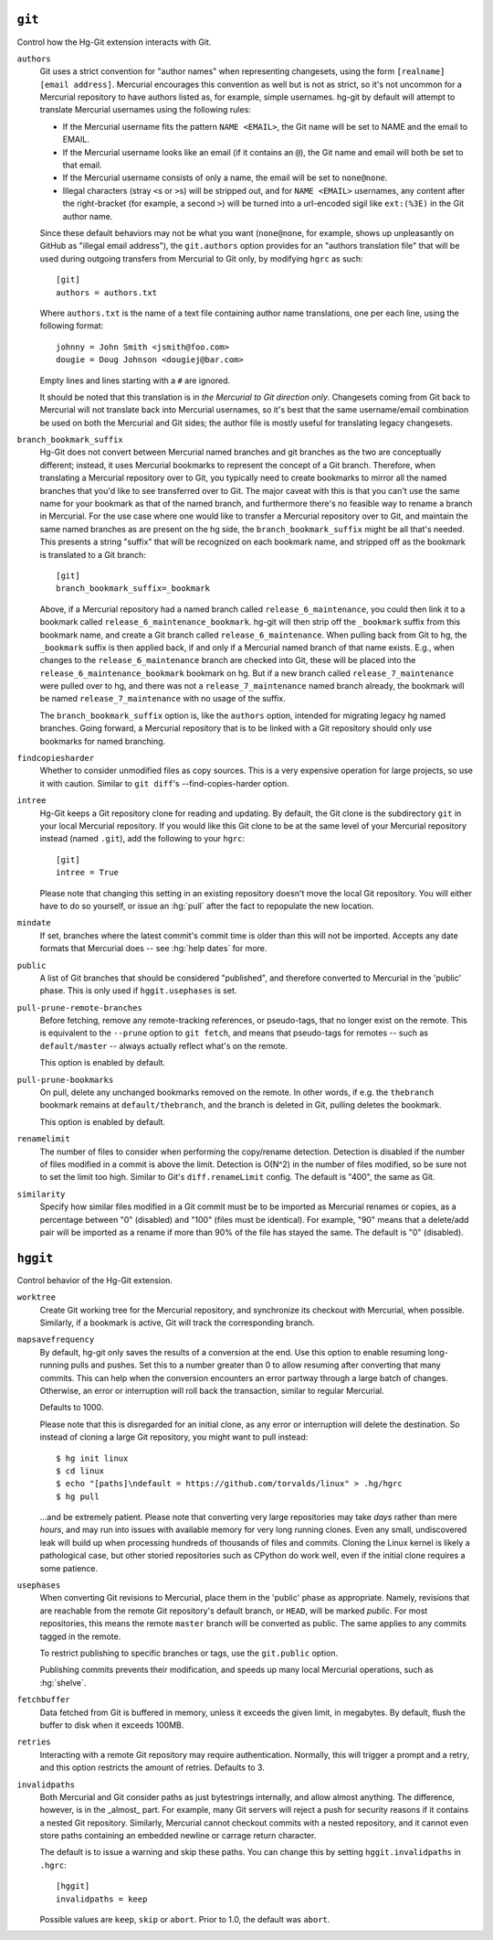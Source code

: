``git``
-------

Control how the Hg-Git extension interacts with Git.

``authors``
  Git uses a strict convention for "author names" when representing
  changesets, using the form ``[realname] [email address]``. Mercurial
  encourages this convention as well but is not as strict, so it's not
  uncommon for a Mercurial repository to have authors listed as, for example,
  simple usernames. hg-git by default will attempt to translate Mercurial
  usernames using the following rules:

  -  If the Mercurial username fits the pattern ``NAME <EMAIL>``, the Git
     name will be set to NAME and the email to EMAIL.
  -  If the Mercurial username looks like an email (if it contains an
     ``@``), the Git name and email will both be set to that email.
  -  If the Mercurial username consists of only a name, the email will be
     set to ``none@none``.
  -  Illegal characters (stray ``<``\ s or ``>``\ s) will be stripped out,
     and for ``NAME <EMAIL>`` usernames, any content after the
     right-bracket (for example, a second ``>``) will be turned into a
     url-encoded sigil like ``ext:(%3E)`` in the Git author name.

  Since these default behaviors may not be what you want (``none@none``,
  for example, shows up unpleasantly on GitHub as "illegal email
  address"), the ``git.authors`` option provides for an "authors
  translation file" that will be used during outgoing transfers from
  Mercurial to Git only, by modifying ``hgrc`` as such:

  ::

     [git]
     authors = authors.txt

  Where ``authors.txt`` is the name of a text file containing author name
  translations, one per each line, using the following format:

  ::

     johnny = John Smith <jsmith@foo.com>
     dougie = Doug Johnson <dougiej@bar.com>

  Empty lines and lines starting with a ``#`` are ignored.

  It should be noted that this translation is in *the Mercurial to Git
  direction only*. Changesets coming from Git back to Mercurial will not
  translate back into Mercurial usernames, so it's best that the same
  username/email combination be used on both the Mercurial and Git sides; the
  author file is mostly useful for translating legacy changesets.

``branch_bookmark_suffix``
  Hg-Git does not convert between Mercurial named branches and git
  branches as the two are conceptually different; instead, it uses
  Mercurial bookmarks to represent the concept of a Git branch.
  Therefore, when translating a Mercurial repository over to Git, you
  typically need to create bookmarks to mirror all the named branches
  that you'd like to see transferred over to Git. The major caveat with
  this is that you can't use the same name for your bookmark as that of
  the named branch, and furthermore there's no feasible way to rename a
  branch in Mercurial. For the use case where one would like to transfer
  a Mercurial repository over to Git, and maintain the same named
  branches as are present on the hg side, the ``branch_bookmark_suffix``
  might be all that's needed. This presents a string "suffix" that will
  be recognized on each bookmark name, and stripped off as the bookmark
  is translated to a Git branch:

  ::

     [git]
     branch_bookmark_suffix=_bookmark

  Above, if a Mercurial repository had a named branch called
  ``release_6_maintenance``, you could then link it to a bookmark called
  ``release_6_maintenance_bookmark``. hg-git will then strip off the
  ``_bookmark`` suffix from this bookmark name, and create a Git branch
  called ``release_6_maintenance``. When pulling back from Git to hg, the
  ``_bookmark`` suffix is then applied back, if and only if a Mercurial named
  branch of that name exists. E.g., when changes to the
  ``release_6_maintenance`` branch are checked into Git, these will be
  placed into the ``release_6_maintenance_bookmark`` bookmark on hg. But
  if a new branch called ``release_7_maintenance`` were pulled over to hg,
  and there was not a ``release_7_maintenance`` named branch already, the
  bookmark will be named ``release_7_maintenance`` with no usage of the
  suffix.

  The ``branch_bookmark_suffix`` option is, like the ``authors`` option,
  intended for migrating legacy hg named branches. Going forward, a Mercurial
  repository that is to be linked with a Git repository should only use bookmarks for
  named branching.

``findcopiesharder``
  Whether to consider unmodified files as copy sources. This is a very
  expensive operation for large projects, so use it with caution. Similar
  to ``git diff``'s --find-copies-harder option.

``intree``
  Hg-Git keeps a Git repository clone for reading and updating. By
  default, the Git clone is the subdirectory ``git`` in your local
  Mercurial repository. If you would like this Git clone to be at the same
  level of your Mercurial repository instead (named ``.git``), add the
  following to your ``hgrc``:

  ::

     [git]
     intree = True

  Please note that changing this setting in an existing repository
  doesn't move the local Git repository. You will either have to do so
  yourself, or issue an :hg:`pull` after the fact to repopulate the new
  location.

``mindate``
  If set, branches where the latest commit's commit time is older than
  this will not be imported. Accepts any date formats that Mercurial does
  -- see :hg:`help dates` for more.


``public``
  A list of Git branches that should be considered "published", and
  therefore converted to Mercurial in the 'public' phase. This is only
  used if ``hggit.usephases`` is set.

``pull-prune-remote-branches``
  Before fetching, remove any remote-tracking references, or
  pseudo-tags, that no longer exist on the remote. This is equivalent to
  the ``--prune`` option to ``git fetch``, and means that pseudo-tags
  for remotes -- such as ``default/master`` -- always actually reflect
  what's on the remote.

  This option is enabled by default.

``pull-prune-bookmarks``
  On pull, delete any unchanged bookmarks removed on the remote. In
  other words, if e.g. the ``thebranch`` bookmark remains at
  ``default/thebranch``, and the branch is deleted in Git, pulling
  deletes the bookmark.

  This option is enabled by default.

``renamelimit``
  The number of files to consider when performing the copy/rename
  detection. Detection is disabled if the number of files modified in a
  commit is above the limit. Detection is O(N^2) in the number of files
  modified, so be sure not to set the limit too high. Similar to Git's
  ``diff.renameLimit`` config. The default is "400", the same as Git.

``similarity``
  Specify how similar files modified in a Git commit must be to be
  imported as Mercurial renames or copies, as a percentage between "0"
  (disabled) and "100" (files must be identical). For example, "90" means
  that a delete/add pair will be imported as a rename if more than 90% of
  the file has stayed the same. The default is "0" (disabled).


``hggit``
---------

Control behavior of the Hg-Git extension.

``worktree``
  Create Git working tree for the Mercurial repository, and
  synchronize its checkout with Mercurial, when possible. Similarly,
  if a bookmark is active, Git will track the corresponding branch.

``mapsavefrequency``
  By default, hg-git only saves the results of a conversion at the end.
  Use this option to enable resuming long-running pulls and pushes. Set
  this to a number greater than 0 to allow resuming after converting
  that many commits. This can help when the conversion encounters an
  error partway through a large batch of changes. Otherwise, an error or
  interruption will roll back the transaction, similar to regular
  Mercurial.

  Defaults to 1000.

  Please note that this is disregarded for an initial clone, as any
  error or interruption will delete the destination. So instead of
  cloning a large Git repository, you might want to pull instead:

  ::

    $ hg init linux
    $ cd linux
    $ echo "[paths]\ndefault = https://github.com/torvalds/linux" > .hg/hgrc
    $ hg pull

  ...and be extremely patient. Please note that converting very large
  repositories may take *days* rather than mere *hours*, and may run
  into issues with available memory for very long running clones. Even
  any small, undiscovered leak will build up when processing hundreds of
  thousands of files and commits. Cloning the Linux kernel is likely a
  pathological case, but other storied repositories such as CPython do
  work well, even if the initial clone requires a some patience.

``usephases``
  When converting Git revisions to Mercurial, place them in the 'public'
  phase as appropriate. Namely, revisions that are reachable from the
  remote Git repository's default branch, or ``HEAD``, will be marked
  *public*. For most repositories, this means the remote ``master``
  branch will be converted as public. The same applies to any commits
  tagged in the remote.

  To restrict publishing to specific branches or tags, use the
  ``git.public`` option.

  Publishing commits prevents their modification, and speeds up many
  local Mercurial operations, such as :hg:`shelve`.

``fetchbuffer``
  Data fetched from Git is buffered in memory, unless it exceeds the
  given limit, in megabytes. By default, flush the buffer to disk when
  it exceeds 100MB.

``retries``
  Interacting with a remote Git repository may require authentication.
  Normally, this will trigger a prompt and a retry, and this option
  restricts the amount of retries. Defaults to 3.

``invalidpaths``
  Both Mercurial and Git consider paths as just bytestrings internally,
  and allow almost anything. The difference, however, is in the _almost_
  part. For example, many Git servers will reject a push for security
  reasons if it contains a nested Git repository. Similarly, Mercurial
  cannot checkout commits with a nested repository, and it cannot even
  store paths containing an embedded newline or carrage return
  character.

  The default is to issue a warning and skip these paths. You can
  change this by setting ``hggit.invalidpaths`` in ``.hgrc``:

  ::

    [hggit]
    invalidpaths = keep

  Possible values are ``keep``, ``skip`` or ``abort``. Prior to 1.0,
  the default was ``abort``.
